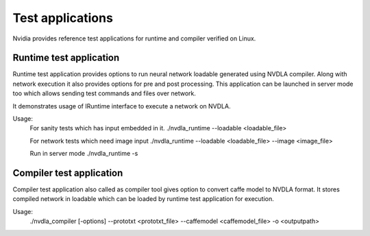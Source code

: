 
.. _test_application:

=================
Test applications
=================

Nvidia provides reference test applications for runtime and compiler verified on Linux.

.. _runtime_test_app:

------------------------
Runtime test application
------------------------

Runtime test application provides options to run neural network loadable generated using NVDLA compiler. Along with network execution it also provides options for pre and post processing. This application can be launched in server mode too which allows sending test commands and files over network.

It demonstrates usage of IRuntime interface to execute a network on NVDLA.

Usage:
    For sanity tests which has input embedded in it.
    ./nvdla_runtime --loadable <loadable_file>

    For network tests which need image input
    ./nvdla_runtime --loadable <loadable_file> --image <image_file>

    Run in server mode
    ./nvdla_runtime -s

.. _compiler_test_app:

-------------------------
Compiler test application
-------------------------

Compiler test application also called as compiler tool gives option to convert caffe model to NVDLA format. It stores compiled network in loadable which can be loaded by runtime test application for execution.

Usage:
   ./nvdla_compiler [-options] --prototxt <prototxt_file> --caffemodel <caffemodel_file> -o <outputpath>

